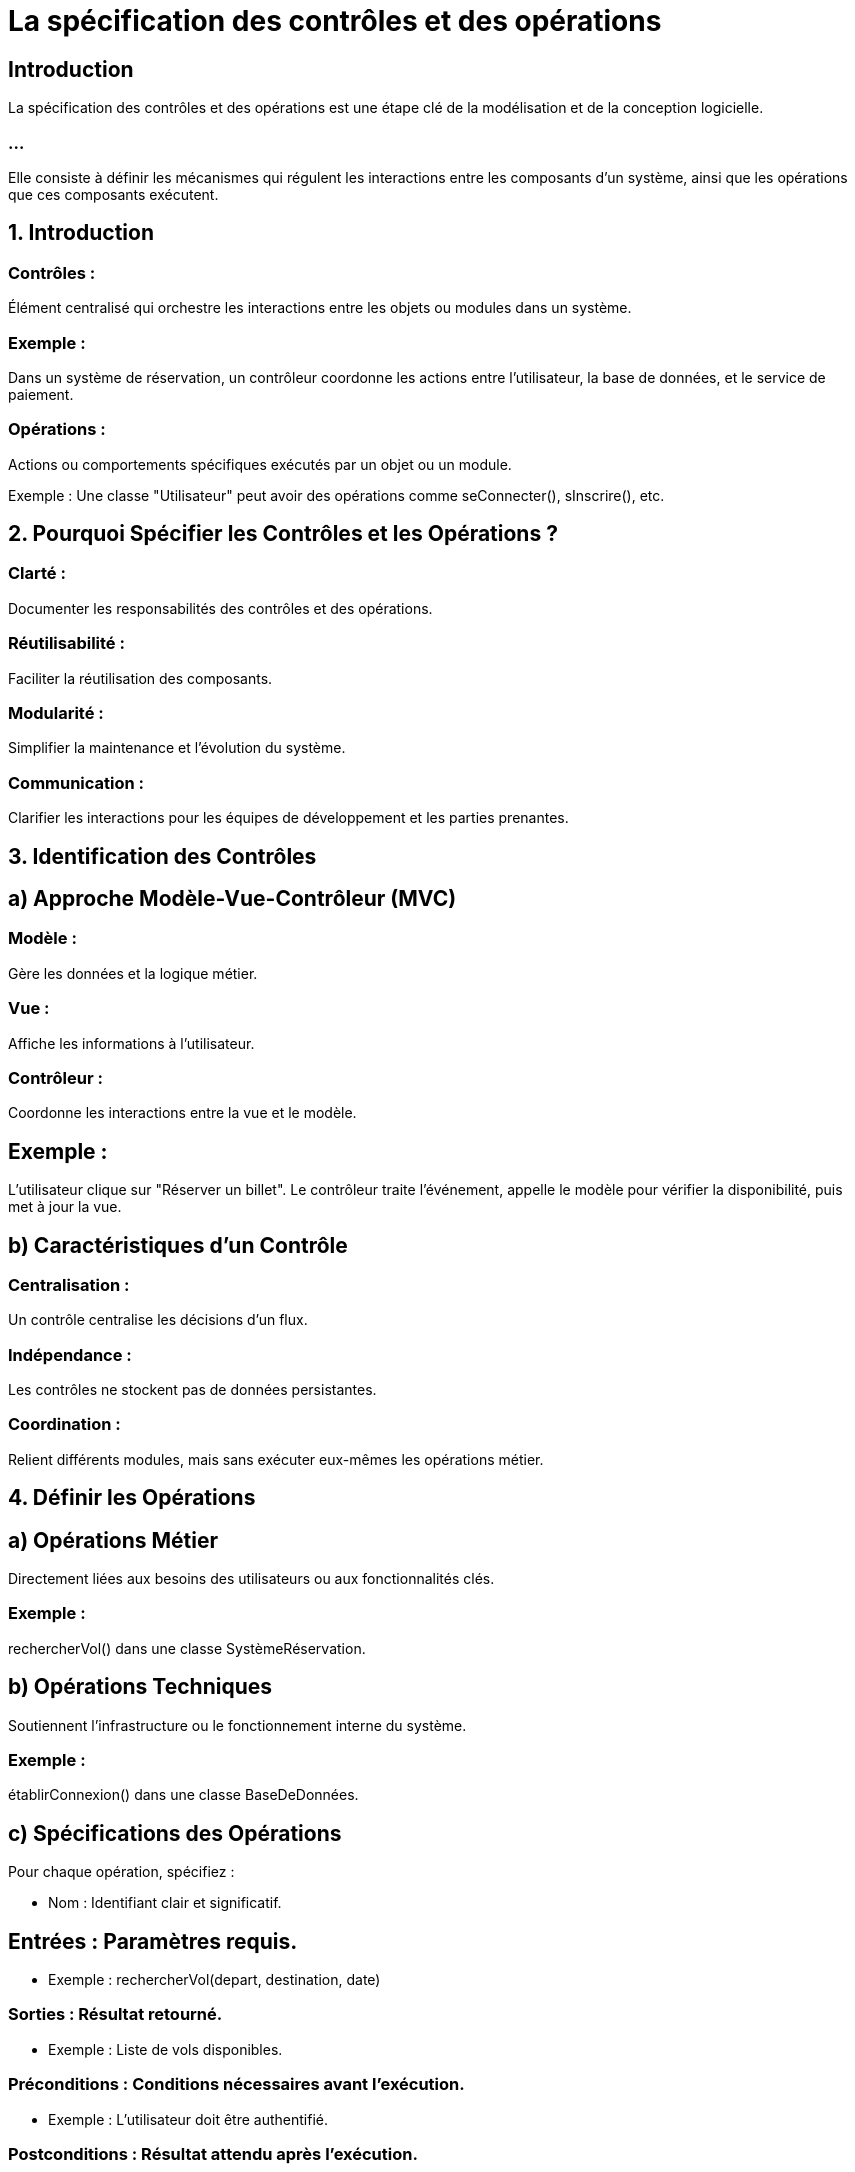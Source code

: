 = La spécification des contrôles et des opérations
:revealjs_theme: beige
:source-highlighter: highlight.js
:icons: font

== Introduction

La spécification des contrôles et des opérations est une étape clé de la modélisation et de la conception logicielle. 

=== ...

Elle consiste à définir les mécanismes qui régulent les interactions entre les composants d'un système, ainsi que les opérations que ces composants exécutent.



== 1. Introduction

=== Contrôles : 

Élément centralisé qui orchestre les interactions entre les objets ou modules dans un système.

=== Exemple : 

Dans un système de réservation, un contrôleur coordonne les actions entre l’utilisateur, la base de données, et le service de paiement.

=== Opérations : 

Actions ou comportements spécifiques exécutés par un objet ou un module.

Exemple : Une classe "Utilisateur" peut avoir des opérations comme seConnecter(), sInscrire(), etc.

== 2. Pourquoi Spécifier les Contrôles et les Opérations ?

=== Clarté : 

Documenter les responsabilités des contrôles et des opérations.

=== Réutilisabilité : 

Faciliter la réutilisation des composants.

=== Modularité : 

Simplifier la maintenance et l'évolution du système.

=== Communication : 

Clarifier les interactions pour les équipes de développement et les parties prenantes.

== 3. Identification des Contrôles


== a) Approche Modèle-Vue-Contrôleur (MVC)

=== Modèle : 

Gère les données et la logique métier.

=== Vue : 

Affiche les informations à l'utilisateur.

=== Contrôleur : 

Coordonne les interactions entre la vue et le modèle.

== Exemple :

L'utilisateur clique sur "Réserver un billet".
Le contrôleur traite l'événement, appelle le modèle pour vérifier la disponibilité, puis met à jour la vue.

== b) Caractéristiques d’un Contrôle

=== Centralisation : 

Un contrôle centralise les décisions d’un flux.

=== Indépendance : 

Les contrôles ne stockent pas de données persistantes.

=== Coordination : 

Relient différents modules, mais sans exécuter eux-mêmes les opérations métier.

== 4. Définir les Opérations


== a) Opérations Métier

Directement liées aux besoins des utilisateurs ou aux fonctionnalités clés.

=== Exemple :

rechercherVol() dans une classe SystèmeRéservation.

== b) Opérations Techniques

Soutiennent l'infrastructure ou le fonctionnement interne du système.

=== Exemple :

établirConnexion() dans une classe BaseDeDonnées.

== c) Spécifications des Opérations


Pour chaque opération, spécifiez :

* Nom : Identifiant clair et significatif.

== Entrées : Paramètres requis.

* Exemple : rechercherVol(depart, destination, date)


=== Sorties : Résultat retourné.

* Exemple : Liste de vols disponibles.

=== Préconditions : Conditions nécessaires avant l’exécution.

* Exemple : L’utilisateur doit être authentifié.

=== Postconditions : Résultat attendu après l’exécution.


* Exemple : Une réservation est ajoutée si le vol est disponible.

=== Exceptions : Cas particuliers ou erreurs possibles.

* Exemple : VolNonDisponibleException.

== 5. Diagrammes UML pour Spécifier les Contrôles et Opérations

== a) Diagramme de Séquence

Modélise la chronologie des interactions entre les contrôles et les objets.

=== Exemple : Réserver un billet.

* Utilisateur --> ContrôleurRéservation : réserverBillet(vol, utilisateur)
* ContrôleurRéservation --> SystèmePaiement : validerPaiement(utilisateur, montant)

=== ...

* SystèmePaiement --> ContrôleurRéservation : confirmationPaiement
* ContrôleurRéservation --> BaseDeDonnées : enregistrerRéservation(vol, utilisateur)

=== ...


* BaseDeDonnées --> ContrôleurRéservation : confirmationEnregistrement
* ContrôleurRéservation --> Utilisateur : confirmationRéservation


== b) Diagramme de Classe


Montre les opérations associées aux classes.


[source, txt]
----

+-----------------------------+
| Utilisateur                 |
+-----------------------------+
| - id : int                  |
| - nom : String              |
+-----------------------------+
| + seConnecter()             |
| + sInscrire()               |
+-----------------------------+


+-----------------------------+
| Réservation                 |
+-----------------------------+
| - idRéservation : int       |
| - vol : Vol                 |
| - utilisateur : Utilisateur |
+-----------------------------+
| + confirmerRéservation()    |
| + annulerRéservation()      |
+-----------------------------+

+-----------------------------+
| ContrôleurRéservation       |
+-----------------------------+
|                             |
+-----------------------------+
| + réserverBillet()          |
| + annulerBillet()           |
+-----------------------------+

----


== 6. Méthodologie pour Spécifier les Contrôles et Opérations

=== Analyse des Cas d'Utilisation :

Identifiez les scénarios où un contrôle est nécessaire.

=== Exemple : 

Cas d'utilisation "Réserver un billet" nécessite un contrôle pour coordonner les étapes.

=== Définir les Contrôles :

Pour chaque cas d’utilisation, créez une classe ou un module de contrôle.

== Exemple : 

ContrôleurRéservation pour gérer la réservation de billets.

=== Lister les Opérations :

Identifiez les actions nécessaires pour chaque cas d'utilisation.

== Exemple :


=== Opération principale : 

réserverBillet(vol, utilisateur).


=== Opérations associées : 

validerPaiement(), enregistrerRéservation().

=== Documenter les Spécifications des Opérations :

Incluez nom, entrées, sorties, préconditions, postconditions, et exceptions.


== 7. Exemple Pratique

=== Scénario : Gestion des utilisateurs dans une application.


=== Contrôle : ContrôleurUtilisateur

Coordonne les interactions entre la vue, la base de données, et l’utilisateur.


=== Opérations associées :

seConnecter(email, motDePasse)

* Entrées : Email, mot de passe.
* Sortie : Confirmation de connexion.
* Précondition : L'utilisateur est enregistré.
* Postcondition : Une session est ouverte.
* Exception : UtilisateurNonTrouvéException, MotDePasseIncorrectException.

=== ...

s'Inscrire(nom, email, motDePasse)

* Entrées : Nom, email, mot de passe.
* Sortie : Confirmation d'inscription.
* Précondition : Aucun utilisateur existant avec cet email.
* Postcondition : L'utilisateur est ajouté à la base de données.


